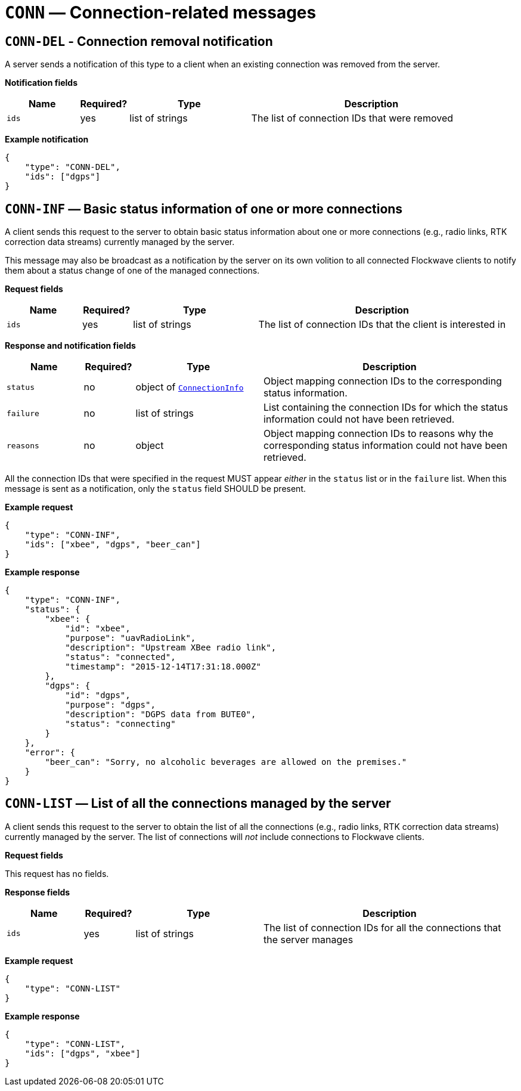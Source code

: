 = `CONN` — Connection-related messages

== `CONN-DEL` - Connection removal notification

A server sends a notification of this type to a client when an existing
connection was removed from the server.

*Notification fields*

[width="100%",cols="15%,10%,25%,50%",options="header",]
|===
|Name |Required? |Type |Description
|`ids` |yes |list of strings |The list of connection IDs that were removed
|===

*Example notification*

[source,json]
----
{
    "type": "CONN-DEL",
    "ids": ["dgps"]
}
----

== `CONN-INF` — Basic status information of one or more connections

A client sends this request to the server to obtain basic status
information about one or more connections (e.g., radio links, RTK correction
data streams) currently managed by the server.

This message may also be broadcast as a notification by the server on
its own volition to all connected Flockwave clients to notify them about
a status change of one of the managed connections.

*Request fields*

[width="100%",cols="15%,10%,25%,50%",options="header",]
|===
|Name |Required? |Type |Description
|`ids` |yes |list of strings |The list of connection IDs that the client
is interested in
|===

*Response and notification fields*

[width="100%",cols="15%,10%,25%,50%",options="header",]
|===
|Name |Required? |Type |Description
|`status` |no |object of xref:types.adoc#_connectioninfo[`ConnectionInfo`]|Object mapping connection IDs to the
corresponding status information.

|`failure` |no |list of strings |List containing the connection IDs for
which the status information could not have been retrieved.

|`reasons` |no |object |Object mapping connection IDs to reasons why the
corresponding status information could not have been retrieved.
|===

All the connection IDs that were specified in the request MUST appear
_either_ in the `status` list or in the `failure` list. When this
message is sent as a notification, only the `status` field SHOULD be
present.

*Example request*

[source,json]
----
{
    "type": "CONN-INF",
    "ids": ["xbee", "dgps", "beer_can"]
}
----

*Example response*

[source,json]
----
{
    "type": "CONN-INF",
    "status": {
        "xbee": {
            "id": "xbee",
            "purpose": "uavRadioLink",
            "description": "Upstream XBee radio link",
            "status": "connected",
            "timestamp": "2015-12-14T17:31:18.000Z"
        },
        "dgps": {
            "id": "dgps",
            "purpose": "dgps",
            "description": "DGPS data from BUTE0",
            "status": "connecting"
        }
    },
    "error": {
        "beer_can": "Sorry, no alcoholic beverages are allowed on the premises."
    }
}
----

== `CONN-LIST` — List of all the connections managed by the server

A client sends this request to the server to obtain the list of all the
connections (e.g., radio links, RTK correction data streams) currently managed
by the server. The list of connections will _not_ include connections to
Flockwave clients.

*Request fields*

This request has no fields.

*Response fields*

[width="100%",cols="15%,10%,25%,50%",options="header",]
|===
|Name |Required? |Type |Description
|`ids` |yes |list of strings |The list of connection IDs for all the
connections that the server manages
|===

*Example request*

[source,json]
----
{
    "type": "CONN-LIST"
}
----

*Example response*

[source,json]
----
{
    "type": "CONN-LIST",
    "ids": ["dgps", "xbee"]
}
----
